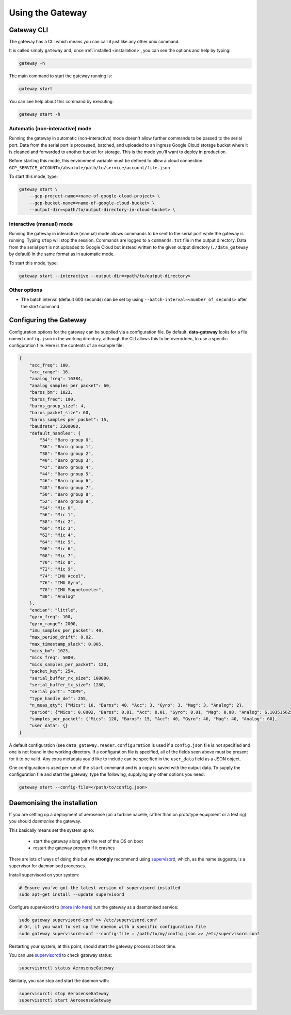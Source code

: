 .. _using_the_gateway:

=================
Using the Gateway
=================

.. _gateway_cli:

Gateway CLI
===========

The gateway has a CLI which means you can call it just like any other unix command.

It is called simply ``gateway`` and, once :ref:`installed <installation>`, you can see the options and
help by typing:

.. code-block::

   gateway -h

The main command to start the gateway running is:

.. code-block::

   gateway start

You can see help about this command by executing:

.. code-block::

   gateway start -h


Automatic (non-interactive) mode
--------------------------------
Running the gateway in automatic (non-interactive) mode doesn't allow further commands to be passed to the serial port.
Data from the serial port is processed, batched, and uploaded to an ingress Google Cloud storage bucket where it is
cleaned and forwarded to another bucket for storage. This is the mode you'll want to deploy in production.

Before starting this mode, this environment variable must be defined to allow a cloud connection:
``GCP_SERVICE_ACCOUNT=/absolute/path/to/service/account/file.json``

To start this mode, type:

.. code-block::

    gateway start \
        --gcp-project-name=<name-of-google-cloud-project> \
        --gcp-bucket-name=<name-of-google-cloud-bucket> \
        --output-dir=<path/to/output-directory-in-cloud-bucket> \


Interactive (manual) mode
-------------------------
Running the gateway in interactive (manual) mode allows commands to be sent to the serial port while the gateway is
running. Typing ``stop`` will stop the session. Commands are logged to a ``commands.txt`` file in the output directory.
Data from the serial port is not uploaded to Google Cloud but instead written to the given output directory
(``./data_gateway`` by default) in the same format as in automatic mode.

To start this mode, type:

.. code-block::

    gateway start --interactive --output-dir=<path/to/output-directory>


Other options
-------------
* The batch interval (default 600 seconds) can be set by using ``--batch-interval=<number_of_seconds>`` after the `start` command


.. _configuring:

Configuring the Gateway
=======================

Configuration options for the gateway can be supplied via a configuration file. By default, **data-gateway** looks for
a file named ``config.json`` in the working directory, although the CLI allows this to be overridden, to use a specific
configuration file. Here is the contents of an example file:

.. code-block::

    {
        "acc_freq": 100,
        "acc_range": 16,
        "analog_freq": 16384,
        "analog_samples_per_packet": 60,
        "baros_bm": 1023,
        "baros_freq": 100,
        "baros_group_size": 4,
        "baros_packet_size": 60,
        "baros_samples_per_packet": 15,
        "baudrate": 2300000,
        "default_handles": {
            "34": "Baro group 0",
            "36": "Baro group 1",
            "38": "Baro group 2",
            "40": "Baro group 3",
            "42": "Baro group 4",
            "44": "Baro group 5",
            "46": "Baro group 6",
            "48": "Baro group 7",
            "50": "Baro group 8",
            "52": "Baro group 9",
            "54": "Mic 0",
            "56": "Mic 1",
            "58": "Mic 2",
            "60": "Mic 3",
            "62": "Mic 4",
            "64": "Mic 5",
            "66": "Mic 6",
            "68": "Mic 7",
            "70": "Mic 8",
            "72": "Mic 9",
            "74": "IMU Accel",
            "76": "IMU Gyro",
            "78": "IMU Magnetometer",
            "80": "Analog"
        },
        "endian": "little",
        "gyro_freq": 100,
        "gyro_range": 2000,
        "imu_samples_per_packet": 40,
        "max_period_drift": 0.02,
        "max_timestamp_slack": 0.005,
        "mics_bm": 1023,
        "mics_freq": 5000,
        "mics_samples_per_packet": 120,
        "packet_key": 254,
        "serial_buffer_rx_size": 100000,
        "serial_buffer_tx_size": 1280,
        "serial_port": "COM9",
        "type_handle_def": 255,
        "n_meas_qty": {"Mics": 10, "Baros": 40, "Acc": 3, "Gyro": 3, "Mag": 3, "Analog": 2},
        "period": {"Mics": 0.0002, "Baros": 0.01, "Acc": 0.01, "Gyro": 0.01, "Mag": 0.08, "Analog": 6.103515625e-05},
        "samples_per_packet": {"Mics": 120, "Baros": 15, "Acc": 40, "Gyro": 40, "Mag": 40, "Analog": 60},
        "user_data": {}
    }

A default configuration (see ``data_gateway.reader.configuration`` is used if a ``config.json`` file is not specified
and one is not found in the working directory. If a configuration file is specified, all of the fields seen above must
be present for it to be valid. Any extra metadata you'd like to include can be specified in the ``user_data`` field as
a JSON object.

One configuration is used per run of the ``start`` command and is a copy is saved with the output data. To supply the
configuration file and start the gateway, type the following, supplying any other options you need:

.. code-block::

    gateway start --config-file=</path/to/config.json>


.. _daemonising_the_installation:

Daemonising the installation
============================

If you are setting up a deployment of aerosense (on a turbine nacelle, rather than on prototype equipment or a
test rig) you should *daemonise* the gateway.

This basically means set the system up to:

 - start the gateway along with the rest of the OS on boot
 - restart the gateway program if it crashes

There are lots of ways of doing this but we **strongly** recommend using `supervisord <http://supervisord.org/>`_,
which, as the name suggests, is a supervisor for daemonised processes.

Install supervisord on your system:

.. code-block::

   # Ensure you've got the latest version of supervisord installed
   sudo apt-get install --update supervisord

Configure supervisord to  (`more info here <http://supervisord.org/installing.html#creating-a-configuration-file>`_) run
the gateway as a daemonised service:

.. code-block::

   sudo gateway supervisord-conf >> /etc/supervisord.conf
   # Or, if you want to set up the daemon with a specific configuration file
   sudo gateway supervisord-conf --config-file = /path/to/my/config.json >> /etc/supervisord.conf

Restarting your system, at this point, should start the gateway process at boot time.

You can use `supervisorctl <http://supervisord.org/running.html#running-supervisorctl>`_ to check gateway status:

.. code-block::

   supervisorctl status AerosenseGateway

Similarly, you can stop and start the daemon with:

.. code-block::

   supervisorctl stop AerosenseGateway
   supervisorctl start AerosenseGateway
